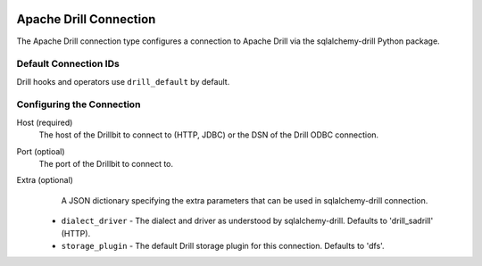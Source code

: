  .. Licensed to the Apache Software Foundation (ASF) under one
    or more contributor license agreements.  See the NOTICE file
    distributed with this work for additional information
    regarding copyright ownership.  The ASF licenses this file
    to you under the Apache License, Version 2.0 (the
    "License"); you may not use this file except in compliance
    with the License.  You may obtain a copy of the License at

 ..   http://www.apache.org/licenses/LICENSE-2.0

 .. Unless required by applicable law or agreed to in writing,
    software distributed under the License is distributed on an
    "AS IS" BASIS, WITHOUT WARRANTIES OR CONDITIONS OF ANY
    KIND, either express or implied.  See the License for the
    specific language governing permissions and limitations
    under the License.



.. _howto/connection:drill:

Apache Drill Connection
=======================

The Apache Drill connection type configures a connection to Apache Drill via the sqlalchemy-drill Python package.

Default Connection IDs
----------------------

Drill hooks and operators use ``drill_default`` by default.

Configuring the Connection
--------------------------
Host (required)
    The host of the Drillbit to connect to (HTTP, JDBC) or the DSN of the Drill ODBC connection.

Port (optioal)
    The port of the Drillbit to connect to.

Extra (optional)
     A JSON dictionary specifying the extra parameters that can be used in sqlalchemy-drill connection.

    * ``dialect_driver`` - The dialect and driver as understood by sqlalchemy-drill.  Defaults to 'drill_sadrill' (HTTP).
    * ``storage_plugin`` - The default Drill storage plugin for this connection.  Defaults to 'dfs'.
